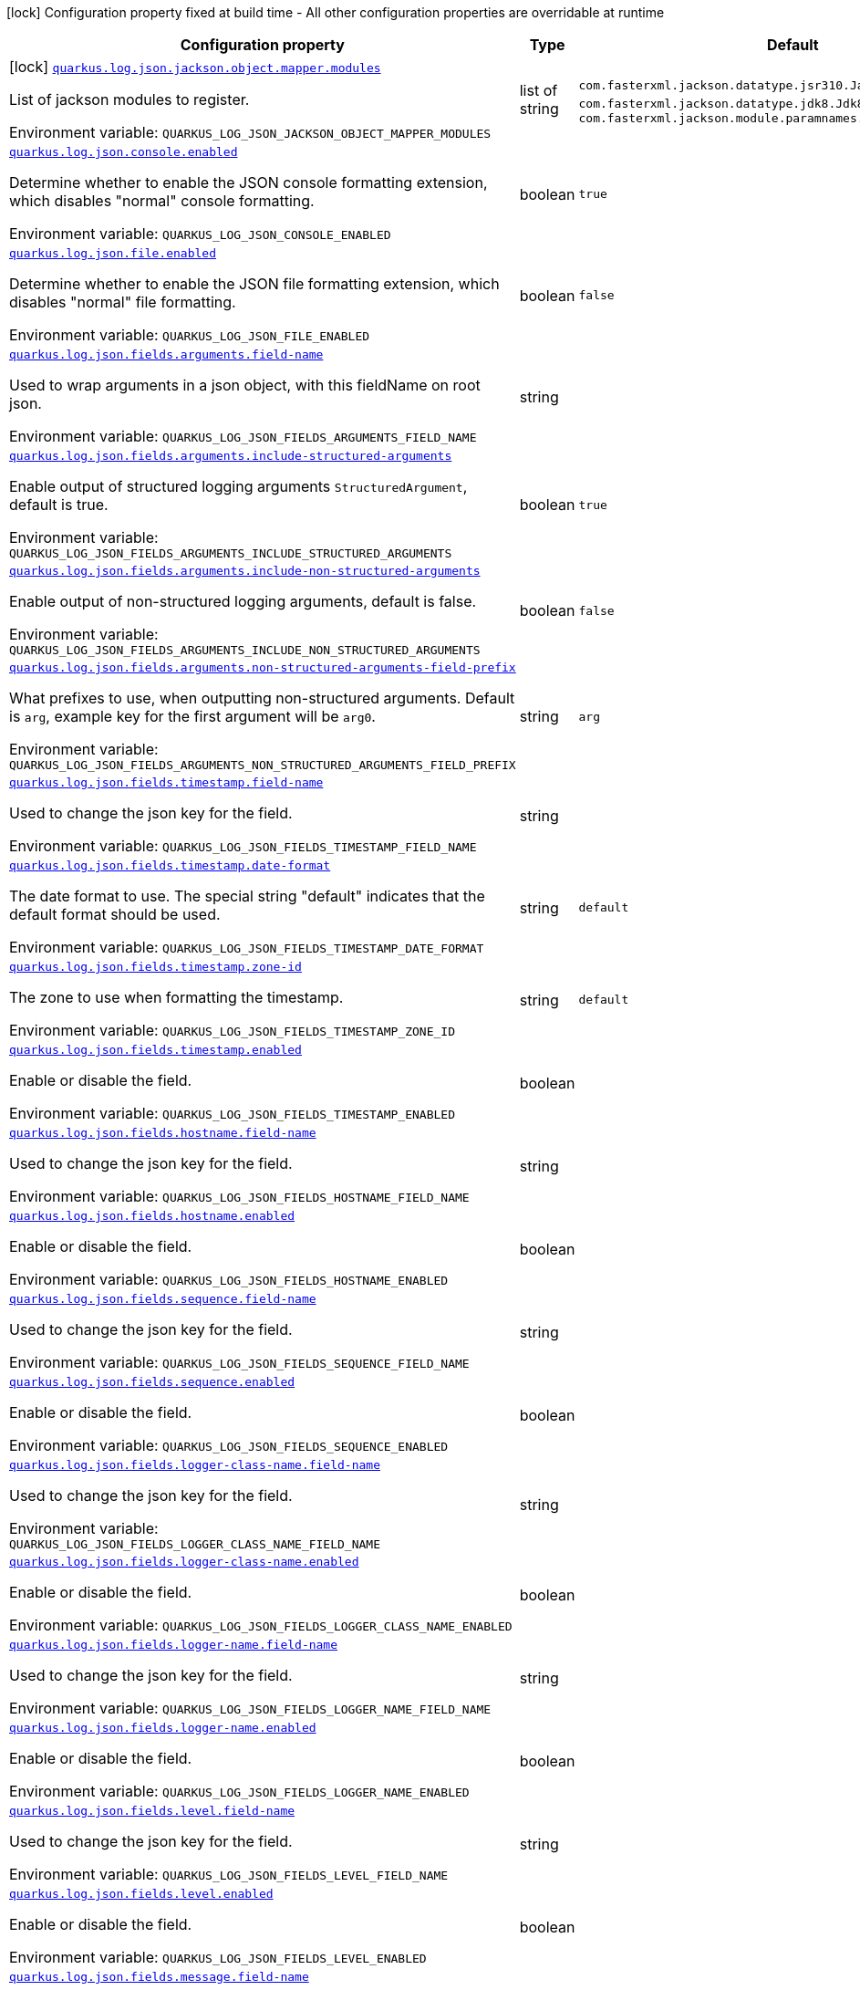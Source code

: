[.configuration-legend]
icon:lock[title=Fixed at build time] Configuration property fixed at build time - All other configuration properties are overridable at runtime
[.configuration-reference.searchable, cols="80,.^10,.^10"]
|===

h|[.header-title]##Configuration property##
h|Type
h|Default

a|icon:lock[title=Fixed at build time] [[quarkus-logging-json_quarkus-log-json-jackson-object-mapper-modules]] [.property-path]##link:#quarkus-logging-json_quarkus-log-json-jackson-object-mapper-modules[`quarkus.log.json.jackson.object.mapper.modules`]##
ifdef::add-copy-button-to-config-props[]
config_property_copy_button:+++quarkus.log.json.jackson.object.mapper.modules+++[]
endif::add-copy-button-to-config-props[]


[.description]
--
List of jackson modules to register.


ifdef::add-copy-button-to-env-var[]
Environment variable: env_var_with_copy_button:+++QUARKUS_LOG_JSON_JACKSON_OBJECT_MAPPER_MODULES+++[]
endif::add-copy-button-to-env-var[]
ifndef::add-copy-button-to-env-var[]
Environment variable: `+++QUARKUS_LOG_JSON_JACKSON_OBJECT_MAPPER_MODULES+++`
endif::add-copy-button-to-env-var[]
--
|list of string
|`+++com.fasterxml.jackson.datatype.jsr310.JavaTimeModule+++`, `+++com.fasterxml.jackson.datatype.jdk8.Jdk8Module+++`, `+++com.fasterxml.jackson.module.paramnames.ParameterNamesModule+++`

a| [[quarkus-logging-json_quarkus-log-json-console-enabled]] [.property-path]##link:#quarkus-logging-json_quarkus-log-json-console-enabled[`quarkus.log.json.console.enabled`]##
ifdef::add-copy-button-to-config-props[]
config_property_copy_button:+++quarkus.log.json.console.enabled+++[]
endif::add-copy-button-to-config-props[]


[.description]
--
Determine whether to enable the JSON console formatting extension, which disables "normal" console formatting.


ifdef::add-copy-button-to-env-var[]
Environment variable: env_var_with_copy_button:+++QUARKUS_LOG_JSON_CONSOLE_ENABLED+++[]
endif::add-copy-button-to-env-var[]
ifndef::add-copy-button-to-env-var[]
Environment variable: `+++QUARKUS_LOG_JSON_CONSOLE_ENABLED+++`
endif::add-copy-button-to-env-var[]
--
|boolean
|`+++true+++`

a| [[quarkus-logging-json_quarkus-log-json-file-enabled]] [.property-path]##link:#quarkus-logging-json_quarkus-log-json-file-enabled[`quarkus.log.json.file.enabled`]##
ifdef::add-copy-button-to-config-props[]
config_property_copy_button:+++quarkus.log.json.file.enabled+++[]
endif::add-copy-button-to-config-props[]


[.description]
--
Determine whether to enable the JSON file formatting extension, which disables "normal" file formatting.


ifdef::add-copy-button-to-env-var[]
Environment variable: env_var_with_copy_button:+++QUARKUS_LOG_JSON_FILE_ENABLED+++[]
endif::add-copy-button-to-env-var[]
ifndef::add-copy-button-to-env-var[]
Environment variable: `+++QUARKUS_LOG_JSON_FILE_ENABLED+++`
endif::add-copy-button-to-env-var[]
--
|boolean
|`+++false+++`

a| [[quarkus-logging-json_quarkus-log-json-fields-arguments-field-name]] [.property-path]##link:#quarkus-logging-json_quarkus-log-json-fields-arguments-field-name[`quarkus.log.json.fields.arguments.field-name`]##
ifdef::add-copy-button-to-config-props[]
config_property_copy_button:+++quarkus.log.json.fields.arguments.field-name+++[]
endif::add-copy-button-to-config-props[]


[.description]
--
Used to wrap arguments in a json object, with this fieldName on root json.


ifdef::add-copy-button-to-env-var[]
Environment variable: env_var_with_copy_button:+++QUARKUS_LOG_JSON_FIELDS_ARGUMENTS_FIELD_NAME+++[]
endif::add-copy-button-to-env-var[]
ifndef::add-copy-button-to-env-var[]
Environment variable: `+++QUARKUS_LOG_JSON_FIELDS_ARGUMENTS_FIELD_NAME+++`
endif::add-copy-button-to-env-var[]
--
|string
|

a| [[quarkus-logging-json_quarkus-log-json-fields-arguments-include-structured-arguments]] [.property-path]##link:#quarkus-logging-json_quarkus-log-json-fields-arguments-include-structured-arguments[`quarkus.log.json.fields.arguments.include-structured-arguments`]##
ifdef::add-copy-button-to-config-props[]
config_property_copy_button:+++quarkus.log.json.fields.arguments.include-structured-arguments+++[]
endif::add-copy-button-to-config-props[]


[.description]
--
Enable output of structured logging arguments `StructuredArgument`, default is true.


ifdef::add-copy-button-to-env-var[]
Environment variable: env_var_with_copy_button:+++QUARKUS_LOG_JSON_FIELDS_ARGUMENTS_INCLUDE_STRUCTURED_ARGUMENTS+++[]
endif::add-copy-button-to-env-var[]
ifndef::add-copy-button-to-env-var[]
Environment variable: `+++QUARKUS_LOG_JSON_FIELDS_ARGUMENTS_INCLUDE_STRUCTURED_ARGUMENTS+++`
endif::add-copy-button-to-env-var[]
--
|boolean
|`+++true+++`

a| [[quarkus-logging-json_quarkus-log-json-fields-arguments-include-non-structured-arguments]] [.property-path]##link:#quarkus-logging-json_quarkus-log-json-fields-arguments-include-non-structured-arguments[`quarkus.log.json.fields.arguments.include-non-structured-arguments`]##
ifdef::add-copy-button-to-config-props[]
config_property_copy_button:+++quarkus.log.json.fields.arguments.include-non-structured-arguments+++[]
endif::add-copy-button-to-config-props[]


[.description]
--
Enable output of non-structured logging arguments, default is false.


ifdef::add-copy-button-to-env-var[]
Environment variable: env_var_with_copy_button:+++QUARKUS_LOG_JSON_FIELDS_ARGUMENTS_INCLUDE_NON_STRUCTURED_ARGUMENTS+++[]
endif::add-copy-button-to-env-var[]
ifndef::add-copy-button-to-env-var[]
Environment variable: `+++QUARKUS_LOG_JSON_FIELDS_ARGUMENTS_INCLUDE_NON_STRUCTURED_ARGUMENTS+++`
endif::add-copy-button-to-env-var[]
--
|boolean
|`+++false+++`

a| [[quarkus-logging-json_quarkus-log-json-fields-arguments-non-structured-arguments-field-prefix]] [.property-path]##link:#quarkus-logging-json_quarkus-log-json-fields-arguments-non-structured-arguments-field-prefix[`quarkus.log.json.fields.arguments.non-structured-arguments-field-prefix`]##
ifdef::add-copy-button-to-config-props[]
config_property_copy_button:+++quarkus.log.json.fields.arguments.non-structured-arguments-field-prefix+++[]
endif::add-copy-button-to-config-props[]


[.description]
--
What prefixes to use, when outputting non-structured arguments. Default is `arg`, example key for the first argument will be `arg0`.


ifdef::add-copy-button-to-env-var[]
Environment variable: env_var_with_copy_button:+++QUARKUS_LOG_JSON_FIELDS_ARGUMENTS_NON_STRUCTURED_ARGUMENTS_FIELD_PREFIX+++[]
endif::add-copy-button-to-env-var[]
ifndef::add-copy-button-to-env-var[]
Environment variable: `+++QUARKUS_LOG_JSON_FIELDS_ARGUMENTS_NON_STRUCTURED_ARGUMENTS_FIELD_PREFIX+++`
endif::add-copy-button-to-env-var[]
--
|string
|`+++arg+++`

a| [[quarkus-logging-json_quarkus-log-json-fields-timestamp-field-name]] [.property-path]##link:#quarkus-logging-json_quarkus-log-json-fields-timestamp-field-name[`quarkus.log.json.fields.timestamp.field-name`]##
ifdef::add-copy-button-to-config-props[]
config_property_copy_button:+++quarkus.log.json.fields.timestamp.field-name+++[]
endif::add-copy-button-to-config-props[]


[.description]
--
Used to change the json key for the field.


ifdef::add-copy-button-to-env-var[]
Environment variable: env_var_with_copy_button:+++QUARKUS_LOG_JSON_FIELDS_TIMESTAMP_FIELD_NAME+++[]
endif::add-copy-button-to-env-var[]
ifndef::add-copy-button-to-env-var[]
Environment variable: `+++QUARKUS_LOG_JSON_FIELDS_TIMESTAMP_FIELD_NAME+++`
endif::add-copy-button-to-env-var[]
--
|string
|

a| [[quarkus-logging-json_quarkus-log-json-fields-timestamp-date-format]] [.property-path]##link:#quarkus-logging-json_quarkus-log-json-fields-timestamp-date-format[`quarkus.log.json.fields.timestamp.date-format`]##
ifdef::add-copy-button-to-config-props[]
config_property_copy_button:+++quarkus.log.json.fields.timestamp.date-format+++[]
endif::add-copy-button-to-config-props[]


[.description]
--
The date format to use. The special string "default" indicates that the default format should be used.


ifdef::add-copy-button-to-env-var[]
Environment variable: env_var_with_copy_button:+++QUARKUS_LOG_JSON_FIELDS_TIMESTAMP_DATE_FORMAT+++[]
endif::add-copy-button-to-env-var[]
ifndef::add-copy-button-to-env-var[]
Environment variable: `+++QUARKUS_LOG_JSON_FIELDS_TIMESTAMP_DATE_FORMAT+++`
endif::add-copy-button-to-env-var[]
--
|string
|`+++default+++`

a| [[quarkus-logging-json_quarkus-log-json-fields-timestamp-zone-id]] [.property-path]##link:#quarkus-logging-json_quarkus-log-json-fields-timestamp-zone-id[`quarkus.log.json.fields.timestamp.zone-id`]##
ifdef::add-copy-button-to-config-props[]
config_property_copy_button:+++quarkus.log.json.fields.timestamp.zone-id+++[]
endif::add-copy-button-to-config-props[]


[.description]
--
The zone to use when formatting the timestamp.


ifdef::add-copy-button-to-env-var[]
Environment variable: env_var_with_copy_button:+++QUARKUS_LOG_JSON_FIELDS_TIMESTAMP_ZONE_ID+++[]
endif::add-copy-button-to-env-var[]
ifndef::add-copy-button-to-env-var[]
Environment variable: `+++QUARKUS_LOG_JSON_FIELDS_TIMESTAMP_ZONE_ID+++`
endif::add-copy-button-to-env-var[]
--
|string
|`+++default+++`

a| [[quarkus-logging-json_quarkus-log-json-fields-timestamp-enabled]] [.property-path]##link:#quarkus-logging-json_quarkus-log-json-fields-timestamp-enabled[`quarkus.log.json.fields.timestamp.enabled`]##
ifdef::add-copy-button-to-config-props[]
config_property_copy_button:+++quarkus.log.json.fields.timestamp.enabled+++[]
endif::add-copy-button-to-config-props[]


[.description]
--
Enable or disable the field.


ifdef::add-copy-button-to-env-var[]
Environment variable: env_var_with_copy_button:+++QUARKUS_LOG_JSON_FIELDS_TIMESTAMP_ENABLED+++[]
endif::add-copy-button-to-env-var[]
ifndef::add-copy-button-to-env-var[]
Environment variable: `+++QUARKUS_LOG_JSON_FIELDS_TIMESTAMP_ENABLED+++`
endif::add-copy-button-to-env-var[]
--
|boolean
|

a| [[quarkus-logging-json_quarkus-log-json-fields-hostname-field-name]] [.property-path]##link:#quarkus-logging-json_quarkus-log-json-fields-hostname-field-name[`quarkus.log.json.fields.hostname.field-name`]##
ifdef::add-copy-button-to-config-props[]
config_property_copy_button:+++quarkus.log.json.fields.hostname.field-name+++[]
endif::add-copy-button-to-config-props[]


[.description]
--
Used to change the json key for the field.


ifdef::add-copy-button-to-env-var[]
Environment variable: env_var_with_copy_button:+++QUARKUS_LOG_JSON_FIELDS_HOSTNAME_FIELD_NAME+++[]
endif::add-copy-button-to-env-var[]
ifndef::add-copy-button-to-env-var[]
Environment variable: `+++QUARKUS_LOG_JSON_FIELDS_HOSTNAME_FIELD_NAME+++`
endif::add-copy-button-to-env-var[]
--
|string
|

a| [[quarkus-logging-json_quarkus-log-json-fields-hostname-enabled]] [.property-path]##link:#quarkus-logging-json_quarkus-log-json-fields-hostname-enabled[`quarkus.log.json.fields.hostname.enabled`]##
ifdef::add-copy-button-to-config-props[]
config_property_copy_button:+++quarkus.log.json.fields.hostname.enabled+++[]
endif::add-copy-button-to-config-props[]


[.description]
--
Enable or disable the field.


ifdef::add-copy-button-to-env-var[]
Environment variable: env_var_with_copy_button:+++QUARKUS_LOG_JSON_FIELDS_HOSTNAME_ENABLED+++[]
endif::add-copy-button-to-env-var[]
ifndef::add-copy-button-to-env-var[]
Environment variable: `+++QUARKUS_LOG_JSON_FIELDS_HOSTNAME_ENABLED+++`
endif::add-copy-button-to-env-var[]
--
|boolean
|

a| [[quarkus-logging-json_quarkus-log-json-fields-sequence-field-name]] [.property-path]##link:#quarkus-logging-json_quarkus-log-json-fields-sequence-field-name[`quarkus.log.json.fields.sequence.field-name`]##
ifdef::add-copy-button-to-config-props[]
config_property_copy_button:+++quarkus.log.json.fields.sequence.field-name+++[]
endif::add-copy-button-to-config-props[]


[.description]
--
Used to change the json key for the field.


ifdef::add-copy-button-to-env-var[]
Environment variable: env_var_with_copy_button:+++QUARKUS_LOG_JSON_FIELDS_SEQUENCE_FIELD_NAME+++[]
endif::add-copy-button-to-env-var[]
ifndef::add-copy-button-to-env-var[]
Environment variable: `+++QUARKUS_LOG_JSON_FIELDS_SEQUENCE_FIELD_NAME+++`
endif::add-copy-button-to-env-var[]
--
|string
|

a| [[quarkus-logging-json_quarkus-log-json-fields-sequence-enabled]] [.property-path]##link:#quarkus-logging-json_quarkus-log-json-fields-sequence-enabled[`quarkus.log.json.fields.sequence.enabled`]##
ifdef::add-copy-button-to-config-props[]
config_property_copy_button:+++quarkus.log.json.fields.sequence.enabled+++[]
endif::add-copy-button-to-config-props[]


[.description]
--
Enable or disable the field.


ifdef::add-copy-button-to-env-var[]
Environment variable: env_var_with_copy_button:+++QUARKUS_LOG_JSON_FIELDS_SEQUENCE_ENABLED+++[]
endif::add-copy-button-to-env-var[]
ifndef::add-copy-button-to-env-var[]
Environment variable: `+++QUARKUS_LOG_JSON_FIELDS_SEQUENCE_ENABLED+++`
endif::add-copy-button-to-env-var[]
--
|boolean
|

a| [[quarkus-logging-json_quarkus-log-json-fields-logger-class-name-field-name]] [.property-path]##link:#quarkus-logging-json_quarkus-log-json-fields-logger-class-name-field-name[`quarkus.log.json.fields.logger-class-name.field-name`]##
ifdef::add-copy-button-to-config-props[]
config_property_copy_button:+++quarkus.log.json.fields.logger-class-name.field-name+++[]
endif::add-copy-button-to-config-props[]


[.description]
--
Used to change the json key for the field.


ifdef::add-copy-button-to-env-var[]
Environment variable: env_var_with_copy_button:+++QUARKUS_LOG_JSON_FIELDS_LOGGER_CLASS_NAME_FIELD_NAME+++[]
endif::add-copy-button-to-env-var[]
ifndef::add-copy-button-to-env-var[]
Environment variable: `+++QUARKUS_LOG_JSON_FIELDS_LOGGER_CLASS_NAME_FIELD_NAME+++`
endif::add-copy-button-to-env-var[]
--
|string
|

a| [[quarkus-logging-json_quarkus-log-json-fields-logger-class-name-enabled]] [.property-path]##link:#quarkus-logging-json_quarkus-log-json-fields-logger-class-name-enabled[`quarkus.log.json.fields.logger-class-name.enabled`]##
ifdef::add-copy-button-to-config-props[]
config_property_copy_button:+++quarkus.log.json.fields.logger-class-name.enabled+++[]
endif::add-copy-button-to-config-props[]


[.description]
--
Enable or disable the field.


ifdef::add-copy-button-to-env-var[]
Environment variable: env_var_with_copy_button:+++QUARKUS_LOG_JSON_FIELDS_LOGGER_CLASS_NAME_ENABLED+++[]
endif::add-copy-button-to-env-var[]
ifndef::add-copy-button-to-env-var[]
Environment variable: `+++QUARKUS_LOG_JSON_FIELDS_LOGGER_CLASS_NAME_ENABLED+++`
endif::add-copy-button-to-env-var[]
--
|boolean
|

a| [[quarkus-logging-json_quarkus-log-json-fields-logger-name-field-name]] [.property-path]##link:#quarkus-logging-json_quarkus-log-json-fields-logger-name-field-name[`quarkus.log.json.fields.logger-name.field-name`]##
ifdef::add-copy-button-to-config-props[]
config_property_copy_button:+++quarkus.log.json.fields.logger-name.field-name+++[]
endif::add-copy-button-to-config-props[]


[.description]
--
Used to change the json key for the field.


ifdef::add-copy-button-to-env-var[]
Environment variable: env_var_with_copy_button:+++QUARKUS_LOG_JSON_FIELDS_LOGGER_NAME_FIELD_NAME+++[]
endif::add-copy-button-to-env-var[]
ifndef::add-copy-button-to-env-var[]
Environment variable: `+++QUARKUS_LOG_JSON_FIELDS_LOGGER_NAME_FIELD_NAME+++`
endif::add-copy-button-to-env-var[]
--
|string
|

a| [[quarkus-logging-json_quarkus-log-json-fields-logger-name-enabled]] [.property-path]##link:#quarkus-logging-json_quarkus-log-json-fields-logger-name-enabled[`quarkus.log.json.fields.logger-name.enabled`]##
ifdef::add-copy-button-to-config-props[]
config_property_copy_button:+++quarkus.log.json.fields.logger-name.enabled+++[]
endif::add-copy-button-to-config-props[]


[.description]
--
Enable or disable the field.


ifdef::add-copy-button-to-env-var[]
Environment variable: env_var_with_copy_button:+++QUARKUS_LOG_JSON_FIELDS_LOGGER_NAME_ENABLED+++[]
endif::add-copy-button-to-env-var[]
ifndef::add-copy-button-to-env-var[]
Environment variable: `+++QUARKUS_LOG_JSON_FIELDS_LOGGER_NAME_ENABLED+++`
endif::add-copy-button-to-env-var[]
--
|boolean
|

a| [[quarkus-logging-json_quarkus-log-json-fields-level-field-name]] [.property-path]##link:#quarkus-logging-json_quarkus-log-json-fields-level-field-name[`quarkus.log.json.fields.level.field-name`]##
ifdef::add-copy-button-to-config-props[]
config_property_copy_button:+++quarkus.log.json.fields.level.field-name+++[]
endif::add-copy-button-to-config-props[]


[.description]
--
Used to change the json key for the field.


ifdef::add-copy-button-to-env-var[]
Environment variable: env_var_with_copy_button:+++QUARKUS_LOG_JSON_FIELDS_LEVEL_FIELD_NAME+++[]
endif::add-copy-button-to-env-var[]
ifndef::add-copy-button-to-env-var[]
Environment variable: `+++QUARKUS_LOG_JSON_FIELDS_LEVEL_FIELD_NAME+++`
endif::add-copy-button-to-env-var[]
--
|string
|

a| [[quarkus-logging-json_quarkus-log-json-fields-level-enabled]] [.property-path]##link:#quarkus-logging-json_quarkus-log-json-fields-level-enabled[`quarkus.log.json.fields.level.enabled`]##
ifdef::add-copy-button-to-config-props[]
config_property_copy_button:+++quarkus.log.json.fields.level.enabled+++[]
endif::add-copy-button-to-config-props[]


[.description]
--
Enable or disable the field.


ifdef::add-copy-button-to-env-var[]
Environment variable: env_var_with_copy_button:+++QUARKUS_LOG_JSON_FIELDS_LEVEL_ENABLED+++[]
endif::add-copy-button-to-env-var[]
ifndef::add-copy-button-to-env-var[]
Environment variable: `+++QUARKUS_LOG_JSON_FIELDS_LEVEL_ENABLED+++`
endif::add-copy-button-to-env-var[]
--
|boolean
|

a| [[quarkus-logging-json_quarkus-log-json-fields-message-field-name]] [.property-path]##link:#quarkus-logging-json_quarkus-log-json-fields-message-field-name[`quarkus.log.json.fields.message.field-name`]##
ifdef::add-copy-button-to-config-props[]
config_property_copy_button:+++quarkus.log.json.fields.message.field-name+++[]
endif::add-copy-button-to-config-props[]


[.description]
--
Used to change the json key for the field.


ifdef::add-copy-button-to-env-var[]
Environment variable: env_var_with_copy_button:+++QUARKUS_LOG_JSON_FIELDS_MESSAGE_FIELD_NAME+++[]
endif::add-copy-button-to-env-var[]
ifndef::add-copy-button-to-env-var[]
Environment variable: `+++QUARKUS_LOG_JSON_FIELDS_MESSAGE_FIELD_NAME+++`
endif::add-copy-button-to-env-var[]
--
|string
|

a| [[quarkus-logging-json_quarkus-log-json-fields-message-enabled]] [.property-path]##link:#quarkus-logging-json_quarkus-log-json-fields-message-enabled[`quarkus.log.json.fields.message.enabled`]##
ifdef::add-copy-button-to-config-props[]
config_property_copy_button:+++quarkus.log.json.fields.message.enabled+++[]
endif::add-copy-button-to-config-props[]


[.description]
--
Enable or disable the field.


ifdef::add-copy-button-to-env-var[]
Environment variable: env_var_with_copy_button:+++QUARKUS_LOG_JSON_FIELDS_MESSAGE_ENABLED+++[]
endif::add-copy-button-to-env-var[]
ifndef::add-copy-button-to-env-var[]
Environment variable: `+++QUARKUS_LOG_JSON_FIELDS_MESSAGE_ENABLED+++`
endif::add-copy-button-to-env-var[]
--
|boolean
|

a| [[quarkus-logging-json_quarkus-log-json-fields-thread-name-field-name]] [.property-path]##link:#quarkus-logging-json_quarkus-log-json-fields-thread-name-field-name[`quarkus.log.json.fields.thread-name.field-name`]##
ifdef::add-copy-button-to-config-props[]
config_property_copy_button:+++quarkus.log.json.fields.thread-name.field-name+++[]
endif::add-copy-button-to-config-props[]


[.description]
--
Used to change the json key for the field.


ifdef::add-copy-button-to-env-var[]
Environment variable: env_var_with_copy_button:+++QUARKUS_LOG_JSON_FIELDS_THREAD_NAME_FIELD_NAME+++[]
endif::add-copy-button-to-env-var[]
ifndef::add-copy-button-to-env-var[]
Environment variable: `+++QUARKUS_LOG_JSON_FIELDS_THREAD_NAME_FIELD_NAME+++`
endif::add-copy-button-to-env-var[]
--
|string
|

a| [[quarkus-logging-json_quarkus-log-json-fields-thread-name-enabled]] [.property-path]##link:#quarkus-logging-json_quarkus-log-json-fields-thread-name-enabled[`quarkus.log.json.fields.thread-name.enabled`]##
ifdef::add-copy-button-to-config-props[]
config_property_copy_button:+++quarkus.log.json.fields.thread-name.enabled+++[]
endif::add-copy-button-to-config-props[]


[.description]
--
Enable or disable the field.


ifdef::add-copy-button-to-env-var[]
Environment variable: env_var_with_copy_button:+++QUARKUS_LOG_JSON_FIELDS_THREAD_NAME_ENABLED+++[]
endif::add-copy-button-to-env-var[]
ifndef::add-copy-button-to-env-var[]
Environment variable: `+++QUARKUS_LOG_JSON_FIELDS_THREAD_NAME_ENABLED+++`
endif::add-copy-button-to-env-var[]
--
|boolean
|

a| [[quarkus-logging-json_quarkus-log-json-fields-thread-id-field-name]] [.property-path]##link:#quarkus-logging-json_quarkus-log-json-fields-thread-id-field-name[`quarkus.log.json.fields.thread-id.field-name`]##
ifdef::add-copy-button-to-config-props[]
config_property_copy_button:+++quarkus.log.json.fields.thread-id.field-name+++[]
endif::add-copy-button-to-config-props[]


[.description]
--
Used to change the json key for the field.


ifdef::add-copy-button-to-env-var[]
Environment variable: env_var_with_copy_button:+++QUARKUS_LOG_JSON_FIELDS_THREAD_ID_FIELD_NAME+++[]
endif::add-copy-button-to-env-var[]
ifndef::add-copy-button-to-env-var[]
Environment variable: `+++QUARKUS_LOG_JSON_FIELDS_THREAD_ID_FIELD_NAME+++`
endif::add-copy-button-to-env-var[]
--
|string
|

a| [[quarkus-logging-json_quarkus-log-json-fields-thread-id-enabled]] [.property-path]##link:#quarkus-logging-json_quarkus-log-json-fields-thread-id-enabled[`quarkus.log.json.fields.thread-id.enabled`]##
ifdef::add-copy-button-to-config-props[]
config_property_copy_button:+++quarkus.log.json.fields.thread-id.enabled+++[]
endif::add-copy-button-to-config-props[]


[.description]
--
Enable or disable the field.


ifdef::add-copy-button-to-env-var[]
Environment variable: env_var_with_copy_button:+++QUARKUS_LOG_JSON_FIELDS_THREAD_ID_ENABLED+++[]
endif::add-copy-button-to-env-var[]
ifndef::add-copy-button-to-env-var[]
Environment variable: `+++QUARKUS_LOG_JSON_FIELDS_THREAD_ID_ENABLED+++`
endif::add-copy-button-to-env-var[]
--
|boolean
|

a| [[quarkus-logging-json_quarkus-log-json-fields-mdc-field-name]] [.property-path]##link:#quarkus-logging-json_quarkus-log-json-fields-mdc-field-name[`quarkus.log.json.fields.mdc.field-name`]##
ifdef::add-copy-button-to-config-props[]
config_property_copy_button:+++quarkus.log.json.fields.mdc.field-name+++[]
endif::add-copy-button-to-config-props[]


[.description]
--
Used to change the json key for the field.


ifdef::add-copy-button-to-env-var[]
Environment variable: env_var_with_copy_button:+++QUARKUS_LOG_JSON_FIELDS_MDC_FIELD_NAME+++[]
endif::add-copy-button-to-env-var[]
ifndef::add-copy-button-to-env-var[]
Environment variable: `+++QUARKUS_LOG_JSON_FIELDS_MDC_FIELD_NAME+++`
endif::add-copy-button-to-env-var[]
--
|string
|

a| [[quarkus-logging-json_quarkus-log-json-fields-mdc-enabled]] [.property-path]##link:#quarkus-logging-json_quarkus-log-json-fields-mdc-enabled[`quarkus.log.json.fields.mdc.enabled`]##
ifdef::add-copy-button-to-config-props[]
config_property_copy_button:+++quarkus.log.json.fields.mdc.enabled+++[]
endif::add-copy-button-to-config-props[]


[.description]
--
Enable or disable the field.


ifdef::add-copy-button-to-env-var[]
Environment variable: env_var_with_copy_button:+++QUARKUS_LOG_JSON_FIELDS_MDC_ENABLED+++[]
endif::add-copy-button-to-env-var[]
ifndef::add-copy-button-to-env-var[]
Environment variable: `+++QUARKUS_LOG_JSON_FIELDS_MDC_ENABLED+++`
endif::add-copy-button-to-env-var[]
--
|boolean
|

a| [[quarkus-logging-json_quarkus-log-json-fields-mdc-flat-fields]] [.property-path]##link:#quarkus-logging-json_quarkus-log-json-fields-mdc-flat-fields[`quarkus.log.json.fields.mdc.flat-fields`]##
ifdef::add-copy-button-to-config-props[]
config_property_copy_button:+++quarkus.log.json.fields.mdc.flat-fields+++[]
endif::add-copy-button-to-config-props[]


[.description]
--
Will write the values at the top level of the JSON log object.


ifdef::add-copy-button-to-env-var[]
Environment variable: env_var_with_copy_button:+++QUARKUS_LOG_JSON_FIELDS_MDC_FLAT_FIELDS+++[]
endif::add-copy-button-to-env-var[]
ifndef::add-copy-button-to-env-var[]
Environment variable: `+++QUARKUS_LOG_JSON_FIELDS_MDC_FLAT_FIELDS+++`
endif::add-copy-button-to-env-var[]
--
|boolean
|`+++false+++`

a| [[quarkus-logging-json_quarkus-log-json-fields-ndc-field-name]] [.property-path]##link:#quarkus-logging-json_quarkus-log-json-fields-ndc-field-name[`quarkus.log.json.fields.ndc.field-name`]##
ifdef::add-copy-button-to-config-props[]
config_property_copy_button:+++quarkus.log.json.fields.ndc.field-name+++[]
endif::add-copy-button-to-config-props[]


[.description]
--
Used to change the json key for the field.


ifdef::add-copy-button-to-env-var[]
Environment variable: env_var_with_copy_button:+++QUARKUS_LOG_JSON_FIELDS_NDC_FIELD_NAME+++[]
endif::add-copy-button-to-env-var[]
ifndef::add-copy-button-to-env-var[]
Environment variable: `+++QUARKUS_LOG_JSON_FIELDS_NDC_FIELD_NAME+++`
endif::add-copy-button-to-env-var[]
--
|string
|

a| [[quarkus-logging-json_quarkus-log-json-fields-ndc-enabled]] [.property-path]##link:#quarkus-logging-json_quarkus-log-json-fields-ndc-enabled[`quarkus.log.json.fields.ndc.enabled`]##
ifdef::add-copy-button-to-config-props[]
config_property_copy_button:+++quarkus.log.json.fields.ndc.enabled+++[]
endif::add-copy-button-to-config-props[]


[.description]
--
Enable or disable the field.


ifdef::add-copy-button-to-env-var[]
Environment variable: env_var_with_copy_button:+++QUARKUS_LOG_JSON_FIELDS_NDC_ENABLED+++[]
endif::add-copy-button-to-env-var[]
ifndef::add-copy-button-to-env-var[]
Environment variable: `+++QUARKUS_LOG_JSON_FIELDS_NDC_ENABLED+++`
endif::add-copy-button-to-env-var[]
--
|boolean
|

a| [[quarkus-logging-json_quarkus-log-json-fields-process-name-field-name]] [.property-path]##link:#quarkus-logging-json_quarkus-log-json-fields-process-name-field-name[`quarkus.log.json.fields.process-name.field-name`]##
ifdef::add-copy-button-to-config-props[]
config_property_copy_button:+++quarkus.log.json.fields.process-name.field-name+++[]
endif::add-copy-button-to-config-props[]


[.description]
--
Used to change the json key for the field.


ifdef::add-copy-button-to-env-var[]
Environment variable: env_var_with_copy_button:+++QUARKUS_LOG_JSON_FIELDS_PROCESS_NAME_FIELD_NAME+++[]
endif::add-copy-button-to-env-var[]
ifndef::add-copy-button-to-env-var[]
Environment variable: `+++QUARKUS_LOG_JSON_FIELDS_PROCESS_NAME_FIELD_NAME+++`
endif::add-copy-button-to-env-var[]
--
|string
|

a| [[quarkus-logging-json_quarkus-log-json-fields-process-name-enabled]] [.property-path]##link:#quarkus-logging-json_quarkus-log-json-fields-process-name-enabled[`quarkus.log.json.fields.process-name.enabled`]##
ifdef::add-copy-button-to-config-props[]
config_property_copy_button:+++quarkus.log.json.fields.process-name.enabled+++[]
endif::add-copy-button-to-config-props[]


[.description]
--
Enable or disable the field.


ifdef::add-copy-button-to-env-var[]
Environment variable: env_var_with_copy_button:+++QUARKUS_LOG_JSON_FIELDS_PROCESS_NAME_ENABLED+++[]
endif::add-copy-button-to-env-var[]
ifndef::add-copy-button-to-env-var[]
Environment variable: `+++QUARKUS_LOG_JSON_FIELDS_PROCESS_NAME_ENABLED+++`
endif::add-copy-button-to-env-var[]
--
|boolean
|

a| [[quarkus-logging-json_quarkus-log-json-fields-process-id-field-name]] [.property-path]##link:#quarkus-logging-json_quarkus-log-json-fields-process-id-field-name[`quarkus.log.json.fields.process-id.field-name`]##
ifdef::add-copy-button-to-config-props[]
config_property_copy_button:+++quarkus.log.json.fields.process-id.field-name+++[]
endif::add-copy-button-to-config-props[]


[.description]
--
Used to change the json key for the field.


ifdef::add-copy-button-to-env-var[]
Environment variable: env_var_with_copy_button:+++QUARKUS_LOG_JSON_FIELDS_PROCESS_ID_FIELD_NAME+++[]
endif::add-copy-button-to-env-var[]
ifndef::add-copy-button-to-env-var[]
Environment variable: `+++QUARKUS_LOG_JSON_FIELDS_PROCESS_ID_FIELD_NAME+++`
endif::add-copy-button-to-env-var[]
--
|string
|

a| [[quarkus-logging-json_quarkus-log-json-fields-process-id-enabled]] [.property-path]##link:#quarkus-logging-json_quarkus-log-json-fields-process-id-enabled[`quarkus.log.json.fields.process-id.enabled`]##
ifdef::add-copy-button-to-config-props[]
config_property_copy_button:+++quarkus.log.json.fields.process-id.enabled+++[]
endif::add-copy-button-to-config-props[]


[.description]
--
Enable or disable the field.


ifdef::add-copy-button-to-env-var[]
Environment variable: env_var_with_copy_button:+++QUARKUS_LOG_JSON_FIELDS_PROCESS_ID_ENABLED+++[]
endif::add-copy-button-to-env-var[]
ifndef::add-copy-button-to-env-var[]
Environment variable: `+++QUARKUS_LOG_JSON_FIELDS_PROCESS_ID_ENABLED+++`
endif::add-copy-button-to-env-var[]
--
|boolean
|

a| [[quarkus-logging-json_quarkus-log-json-fields-stack-trace-field-name]] [.property-path]##link:#quarkus-logging-json_quarkus-log-json-fields-stack-trace-field-name[`quarkus.log.json.fields.stack-trace.field-name`]##
ifdef::add-copy-button-to-config-props[]
config_property_copy_button:+++quarkus.log.json.fields.stack-trace.field-name+++[]
endif::add-copy-button-to-config-props[]


[.description]
--
Used to change the json key for the field.


ifdef::add-copy-button-to-env-var[]
Environment variable: env_var_with_copy_button:+++QUARKUS_LOG_JSON_FIELDS_STACK_TRACE_FIELD_NAME+++[]
endif::add-copy-button-to-env-var[]
ifndef::add-copy-button-to-env-var[]
Environment variable: `+++QUARKUS_LOG_JSON_FIELDS_STACK_TRACE_FIELD_NAME+++`
endif::add-copy-button-to-env-var[]
--
|string
|

a| [[quarkus-logging-json_quarkus-log-json-fields-stack-trace-enabled]] [.property-path]##link:#quarkus-logging-json_quarkus-log-json-fields-stack-trace-enabled[`quarkus.log.json.fields.stack-trace.enabled`]##
ifdef::add-copy-button-to-config-props[]
config_property_copy_button:+++quarkus.log.json.fields.stack-trace.enabled+++[]
endif::add-copy-button-to-config-props[]


[.description]
--
Enable or disable the field.


ifdef::add-copy-button-to-env-var[]
Environment variable: env_var_with_copy_button:+++QUARKUS_LOG_JSON_FIELDS_STACK_TRACE_ENABLED+++[]
endif::add-copy-button-to-env-var[]
ifndef::add-copy-button-to-env-var[]
Environment variable: `+++QUARKUS_LOG_JSON_FIELDS_STACK_TRACE_ENABLED+++`
endif::add-copy-button-to-env-var[]
--
|boolean
|

a| [[quarkus-logging-json_quarkus-log-json-fields-error-type-field-name]] [.property-path]##link:#quarkus-logging-json_quarkus-log-json-fields-error-type-field-name[`quarkus.log.json.fields.error-type.field-name`]##
ifdef::add-copy-button-to-config-props[]
config_property_copy_button:+++quarkus.log.json.fields.error-type.field-name+++[]
endif::add-copy-button-to-config-props[]


[.description]
--
Used to change the json key for the field.


ifdef::add-copy-button-to-env-var[]
Environment variable: env_var_with_copy_button:+++QUARKUS_LOG_JSON_FIELDS_ERROR_TYPE_FIELD_NAME+++[]
endif::add-copy-button-to-env-var[]
ifndef::add-copy-button-to-env-var[]
Environment variable: `+++QUARKUS_LOG_JSON_FIELDS_ERROR_TYPE_FIELD_NAME+++`
endif::add-copy-button-to-env-var[]
--
|string
|

a| [[quarkus-logging-json_quarkus-log-json-fields-error-type-enabled]] [.property-path]##link:#quarkus-logging-json_quarkus-log-json-fields-error-type-enabled[`quarkus.log.json.fields.error-type.enabled`]##
ifdef::add-copy-button-to-config-props[]
config_property_copy_button:+++quarkus.log.json.fields.error-type.enabled+++[]
endif::add-copy-button-to-config-props[]


[.description]
--
Enable or disable the field.


ifdef::add-copy-button-to-env-var[]
Environment variable: env_var_with_copy_button:+++QUARKUS_LOG_JSON_FIELDS_ERROR_TYPE_ENABLED+++[]
endif::add-copy-button-to-env-var[]
ifndef::add-copy-button-to-env-var[]
Environment variable: `+++QUARKUS_LOG_JSON_FIELDS_ERROR_TYPE_ENABLED+++`
endif::add-copy-button-to-env-var[]
--
|boolean
|

a| [[quarkus-logging-json_quarkus-log-json-fields-error-message-field-name]] [.property-path]##link:#quarkus-logging-json_quarkus-log-json-fields-error-message-field-name[`quarkus.log.json.fields.error-message.field-name`]##
ifdef::add-copy-button-to-config-props[]
config_property_copy_button:+++quarkus.log.json.fields.error-message.field-name+++[]
endif::add-copy-button-to-config-props[]


[.description]
--
Used to change the json key for the field.


ifdef::add-copy-button-to-env-var[]
Environment variable: env_var_with_copy_button:+++QUARKUS_LOG_JSON_FIELDS_ERROR_MESSAGE_FIELD_NAME+++[]
endif::add-copy-button-to-env-var[]
ifndef::add-copy-button-to-env-var[]
Environment variable: `+++QUARKUS_LOG_JSON_FIELDS_ERROR_MESSAGE_FIELD_NAME+++`
endif::add-copy-button-to-env-var[]
--
|string
|

a| [[quarkus-logging-json_quarkus-log-json-fields-error-message-enabled]] [.property-path]##link:#quarkus-logging-json_quarkus-log-json-fields-error-message-enabled[`quarkus.log.json.fields.error-message.enabled`]##
ifdef::add-copy-button-to-config-props[]
config_property_copy_button:+++quarkus.log.json.fields.error-message.enabled+++[]
endif::add-copy-button-to-config-props[]


[.description]
--
Enable or disable the field.


ifdef::add-copy-button-to-env-var[]
Environment variable: env_var_with_copy_button:+++QUARKUS_LOG_JSON_FIELDS_ERROR_MESSAGE_ENABLED+++[]
endif::add-copy-button-to-env-var[]
ifndef::add-copy-button-to-env-var[]
Environment variable: `+++QUARKUS_LOG_JSON_FIELDS_ERROR_MESSAGE_ENABLED+++`
endif::add-copy-button-to-env-var[]
--
|boolean
|

a| [[quarkus-logging-json_quarkus-log-json-pretty-print]] [.property-path]##link:#quarkus-logging-json_quarkus-log-json-pretty-print[`quarkus.log.json.pretty-print`]##
ifdef::add-copy-button-to-config-props[]
config_property_copy_button:+++quarkus.log.json.pretty-print+++[]
endif::add-copy-button-to-config-props[]


[.description]
--
Enable "pretty printing" of the JSON record. Note that some JSON parsers will fail to read pretty printed output.


ifdef::add-copy-button-to-env-var[]
Environment variable: env_var_with_copy_button:+++QUARKUS_LOG_JSON_PRETTY_PRINT+++[]
endif::add-copy-button-to-env-var[]
ifndef::add-copy-button-to-env-var[]
Environment variable: `+++QUARKUS_LOG_JSON_PRETTY_PRINT+++`
endif::add-copy-button-to-env-var[]
--
|boolean
|`+++false+++`

a| [[quarkus-logging-json_quarkus-log-json-record-delimiter]] [.property-path]##link:#quarkus-logging-json_quarkus-log-json-record-delimiter[`quarkus.log.json.record-delimiter`]##
ifdef::add-copy-button-to-config-props[]
config_property_copy_button:+++quarkus.log.json.record-delimiter+++[]
endif::add-copy-button-to-config-props[]


[.description]
--
The special end-of-record delimiter to be used. By default, newline delimiter is used.


ifdef::add-copy-button-to-env-var[]
Environment variable: env_var_with_copy_button:+++QUARKUS_LOG_JSON_RECORD_DELIMITER+++[]
endif::add-copy-button-to-env-var[]
ifndef::add-copy-button-to-env-var[]
Environment variable: `+++QUARKUS_LOG_JSON_RECORD_DELIMITER+++`
endif::add-copy-button-to-env-var[]
--
|string
|`+++
+++`

a| [[quarkus-logging-json_quarkus-log-json-log-format]] [.property-path]##link:#quarkus-logging-json_quarkus-log-json-log-format[`quarkus.log.json.log-format`]##
ifdef::add-copy-button-to-config-props[]
config_property_copy_button:+++quarkus.log.json.log-format+++[]
endif::add-copy-button-to-config-props[]


[.description]
--
Support changing logging format.


ifdef::add-copy-button-to-env-var[]
Environment variable: env_var_with_copy_button:+++QUARKUS_LOG_JSON_LOG_FORMAT+++[]
endif::add-copy-button-to-env-var[]
ifndef::add-copy-button-to-env-var[]
Environment variable: `+++QUARKUS_LOG_JSON_LOG_FORMAT+++`
endif::add-copy-button-to-env-var[]
--
a|`default`, `ecs`
|`+++default+++`

h|[[quarkus-logging-json_section_quarkus-log-json-additional-field]] [.section-name.section-level0]##link:#quarkus-logging-json_section_quarkus-log-json-additional-field[For adding fields to the json output directly from the config]##
h|Type
h|Default

a| [[quarkus-logging-json_quarkus-log-json-additional-field-field-name-value]] [.property-path]##link:#quarkus-logging-json_quarkus-log-json-additional-field-field-name-value[`quarkus.log.json.additional-field."field-name".value`]##
ifdef::add-copy-button-to-config-props[]
config_property_copy_button:+++quarkus.log.json.additional-field."field-name".value+++[]
endif::add-copy-button-to-config-props[]


[.description]
--
Additional field value.


ifdef::add-copy-button-to-env-var[]
Environment variable: env_var_with_copy_button:+++QUARKUS_LOG_JSON_ADDITIONAL_FIELD__FIELD_NAME__VALUE+++[]
endif::add-copy-button-to-env-var[]
ifndef::add-copy-button-to-env-var[]
Environment variable: `+++QUARKUS_LOG_JSON_ADDITIONAL_FIELD__FIELD_NAME__VALUE+++`
endif::add-copy-button-to-env-var[]
--
|string
|required icon:exclamation-circle[title=Configuration property is required]

a| [[quarkus-logging-json_quarkus-log-json-additional-field-field-name-type]] [.property-path]##link:#quarkus-logging-json_quarkus-log-json-additional-field-field-name-type[`quarkus.log.json.additional-field."field-name".type`]##
ifdef::add-copy-button-to-config-props[]
config_property_copy_button:+++quarkus.log.json.additional-field."field-name".type+++[]
endif::add-copy-button-to-config-props[]


[.description]
--
Type of the field, default is STRING. Supported types: STRING, INT, LONG, FLOAT, DOUBLE.


ifdef::add-copy-button-to-env-var[]
Environment variable: env_var_with_copy_button:+++QUARKUS_LOG_JSON_ADDITIONAL_FIELD__FIELD_NAME__TYPE+++[]
endif::add-copy-button-to-env-var[]
ifndef::add-copy-button-to-env-var[]
Environment variable: `+++QUARKUS_LOG_JSON_ADDITIONAL_FIELD__FIELD_NAME__TYPE+++`
endif::add-copy-button-to-env-var[]
--
a|`string`, `int`, `long`, `float`, `double`
|`+++string+++`


|===

